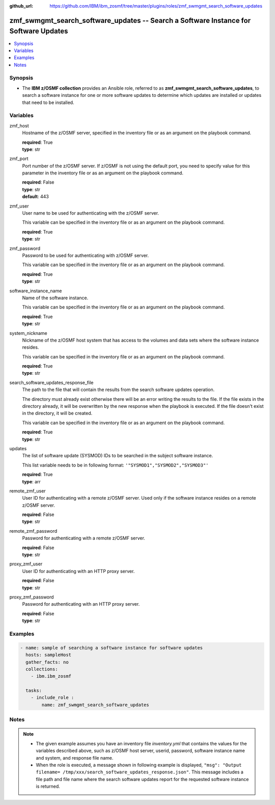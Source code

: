 
:github_url: https://github.com/IBM/ibm_zosmf/tree/master/plugins/roles/zmf_swmgmt_search_software_updates

.. _zmf_swmgmt_search_software_updates_module:


zmf_swmgmt_search_software_updates -- Search a Software Instance for Software Updates
=====================================================================================


.. contents::
   :local:
   :depth: 1


Synopsis
--------
- The **IBM z/OSMF collection** provides an Ansible role, referred to as **zmf_swmgmt_search_software_updates**, to search a software instance for one or more software updates to determine which updates are installed or updates that need to be installed.







Variables
---------


 

zmf_host
  Hostname of the z/OSMF server, specified in the inventory file or as an argument on the playbook command.


  | **required**: True
  | **type**: str


 

zmf_port
  Port number of the z/OSMF server. If z/OSMF is not using the default port, you need to specify value for this parameter in the inventory file or as an argument on the playbook command.


  | **required**: False
  | **type**: str
  | **default**: 443


 

zmf_user
  User name to be used for authenticating with the z/OSMF server.

  This variable can be specified in the inventory file or as an argument on the playbook command.


  | **required**: True
  | **type**: str


 

zmf_password
  Password to be used for authenticating with z/OSMF server.

  This variable can be specified in the inventory file or as an argument on the playbook command.


  | **required**: True
  | **type**: str


 

software_instance_name
  Name of the software instance.

  This variable can be specified in the inventory file or as an argument on the playbook command.


  | **required**: True
  | **type**: str


 

system_nickname
  Nickname of the z/OSMF host system that has access to the volumes and data sets where the software instance resides.


  This variable can be specified in the inventory file or as an argument on the playbook command.


  | **required**: True
  | **type**: str


 

search_software_updates_response_file
  The path to the file that will contain the results from the search software updates operation.

  The directory must already exist otherwise there will be an error writing the results to the file. If the file exists in the directory already, it will be overwritten by the new response when the playbook is executed. If the file doesn't exist in the directory, it will be created.


  This variable can be specified in the inventory file or as an argument on the playbook command.


  | **required**: True
  | **type**: str


 

updates
  The list of software update (SYSMOD) IDs to be searched in the subject software instance.


  This list variable needs to be in following format: ``'"SYSMOD1","SYSMOD2","SYSMOD3"'``


  | **required**: True
  | **type**: arr


 

remote_zmf_user
  User ID for authenticating with a remote z/OSMF server.  Used only if the software instance resides on a remote z/OSMF server.


  | **required**: False
  | **type**: str


 

remote_zmf_password
  Password for authenticating with a remote z/OSMF server.

  | **required**: False
  | **type**: str


 

proxy_zmf_user
  User ID for authenticating with an HTTP proxy server.

  | **required**: False
  | **type**: str


 

proxy_zmf_password
  Password for authenticating with an HTTP proxy server.

  | **required**: False
  | **type**: str




Examples
--------

.. code-block:: yaml+jinja

   
   - name: sample of searching a software instance for software updates
     hosts: sampleHost
     gather_facts: no
     collections:
       - ibm.ibm_zosmf

     tasks:
       - include_role :
           name: zmf_swmgmt_search_software_updates




Notes
-----

.. note::
   - The given example assumes you have an inventory file *inventory.yml* that contains the values for the variables described above, such as z/OSMF host server, userid, password, software instance name and system, and response file name.


   - When the role is executed, a message shown in following example is displayed, ``"msg": "Output filename= /tmp/xxx/search_software_updates_response.json"``. This message includes a file path and file name where the search software updates report for the requested software instance is returned.








